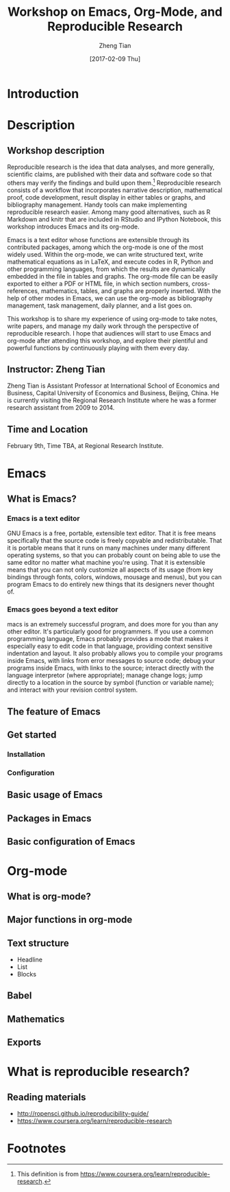 #+TITLE: Workshop on Emacs, Org-Mode, and Reproducible Research
#+AUTHOR: Zheng Tian
#+EMAIL: zngtian@gmail.com
#+DATE: [2017-02-09 Thu]
#+OPTIONS: H:3 num:2 toc:nil
#+PROPERTY: header-args:R  :session *R*

* Introduction


* Description
:PROPERTIES:
:EXPORT_TITLE: Workshop on Emacs, Org-Mode, and Reproducible Research
:EXPORT_AUTHOR:
:EXPORT_DATE:
:EXPORT_OPTIONS: H:1 num:nil toc:nil
:EXPORT_LATEX_HEADER: \usepackage[margin=1in]{geometry}
:EXPORT_LATEX_HEADRE: \usepackage{linespace}
:EXPORT_LATEX_HEADER: \onehalfspacing
:END:

** Workshop description

Reproducible research is the idea that data analyses, and more
generally, scientific claims, are published with their data and
software code so that others may verify the findings and build upon
them.[fn:1] Reproducible research consists of a workflow that
incorporates narrative description, mathematical proof, code
development, result display in either tables or graphs, and
bibliography management. Handy tools can make implementing
reproducible research easier. Among many good alternatives, such as R
Markdown and knitr that are included in RStudio and IPython Notebook,
this workshop introduces Emacs and its org-mode.

Emacs is a text editor whose functions are extensible through its
contributed packages, among which the org-mode is one of the most
widely used. Within the org-mode, we can write structured text, write
mathematical equations as in LaTeX, and execute codes in R, Python and
other programming languages, from which the results are dynamically
embedded in the file in tables and graphs. The org-mode file can be
easily exported to either a PDF or HTML file, in which section
numbers, cross-references, mathematics, tables, and graphs are
properly inserted. With the help of other modes in Emacs, we can use
the org-mode as bibliography management, task management, daily
planner, and a list goes on.

This workshop is to share my experience of using org-mode to take
notes, write papers, and manage my daily work through the perspective
of reproducible research. I hope that audiences will start to use
Emacs and org-mode after attending this workshop, and explore their
plentiful and powerful functions by continuously playing with them
every day.


** Instructor: Zheng Tian

Zheng Tian is Assistant Professor at International School of Economics and
Business, Capital University of Economics and Business, Beijing,
China. He is currently visiting the Regional Research Institute where
he was a former research assistant from 2009 to 2014.


** Time and Location

February 9th, Time TBA, at Regional Research Institute.



* Emacs

** What is Emacs?

*** Emacs is a text editor

GNU Emacs is a free, portable, extensible text editor. That it is free
means specifically that the source code is freely copyable and
redistributable. That it is portable means that it runs on many
machines under many different operating systems, so that you can
probably count on being able to use the same editor no matter what
machine you're using. That it is extensible means that you can not
only customize all aspects of its usage (from key bindings through
fonts, colors, windows, mousage and menus), but you can program Emacs
to do entirely new things that its designers never thought of.

*** Emacs goes beyond a text editor

macs is an extremely successful program, and does more for you than
any other editor. It's particularly good for programmers. If you use a
common programming language, Emacs probably provides a mode that makes
it especially easy to edit code in that language, providing context
sensitive indentation and layout. It also probably allows you to
compile your programs inside Emacs, with links from error messages to
source code; debug your programs inside Emacs, with links to the
source; interact directly with the language interpretor (where
appropriate); manage change logs; jump directly to a location in the
source by symbol (function or variable name); and interact with your
revision control system.

** The feature of Emacs

** Get started

*** Installation

*** Configuration


** Basic usage of Emacs

** Packages in Emacs

** Basic configuration of Emacs

* Org-mode

** What is org-mode?

** Major functions in org-mode

** Text structure
- Headline
- List
- Blocks

** Babel

** Mathematics

** Exports


* What is reproducible research?

** Reading materials

- http://ropensci.github.io/reproducibility-guide/
- https://www.coursera.org/learn/reproducible-research


* Footnotes

[fn:1] This definition is from
https://www.coursera.org/learn/reproducible-research.

